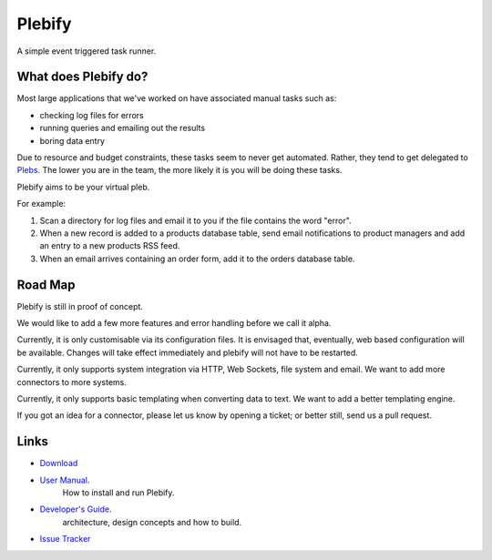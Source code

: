 Plebify
*******

A simple event triggered task runner.


What does Plebify do?
=====================
Most large applications that we've worked on have associated manual tasks such as:

- checking log files for errors
- running queries and emailing out the results
- boring data entry

Due to resource and budget constraints, these tasks seem to never get automated.  Rather, they 
tend to get delegated to `Plebs <http://en.wikipedia.org/wiki/Plebs>`_.  The lower you are in 
the team, the more likely it is you will be doing these tasks.

Plebify aims to be your virtual pleb.

For example:

1. Scan a directory for log files and email it to you if the file contains the word "error".

2. When a new record is added to a products database table, send email notifications to product
   managers and add an entry to a new products RSS feed.

3. When an email arrives containing an order form, add it to the orders database table.


Road Map
========
Plebify is still in proof of concept.

We would like to add a few more features and error handling before we call it alpha.

Currently, it is only customisable via its configuration files.  It is envisaged that, eventually, 
web based configuration will be available.  Changes will take effect immediately and plebify will
not have to be restarted.

Currently, it only supports system integration via HTTP, Web Sockets, file system and email. We
want to add more connectors to more systems.

Currently, it only supports basic templating when converting data to text. We want to add a better
templating engine.

If you got an idea for a connector, please let us know by opening a ticket; or better still, send us
a pull request.


Links
=====
- `Download <https://github.com/mashupbots/plebify/downloads>`_

- `User Manual <https://github.com/mashupbots/plebify/blob/master/docs/UserManual.rst>`_.
   How to install and run Plebify.
    
- `Developer's Guide <https://github.com/mashupbots/plebify/blob/master/docs/DevelopersGuide.rst>`_.
   architecture, design concepts and how to build.

- `Issue Tracker <https://github.com/mashupbots/plebify/issues>`_


